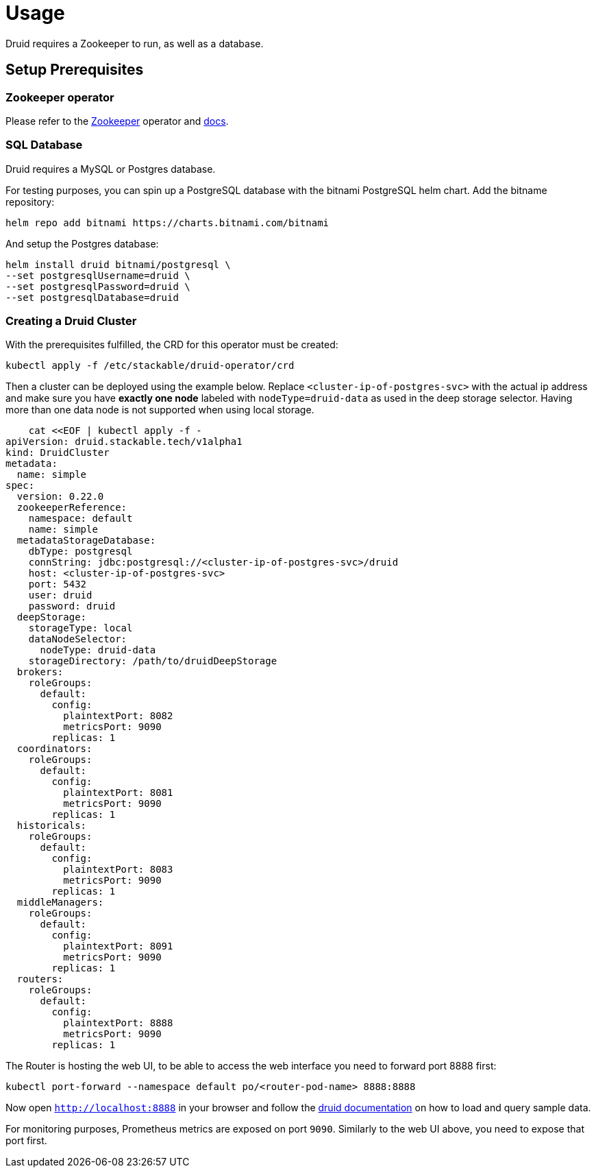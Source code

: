 = Usage

Druid requires a Zookeeper to run, as well as a database.


== Setup Prerequisites

=== Zookeeper operator

Please refer to the https://github.com/stackabletech/zookeeper-operator[Zookeeper] operator and https://docs.stackable.tech/zookeeper/index.html[docs].

=== SQL Database

Druid requires a MySQL or Postgres database.

For testing purposes, you can spin up a PostgreSQL database with the bitnami PostgreSQL helm chart.  Add the bitname repository:

    helm repo add bitnami https://charts.bitnami.com/bitnami

And setup the Postgres database:

    helm install druid bitnami/postgresql \
    --set postgresqlUsername=druid \
    --set postgresqlPassword=druid \
    --set postgresqlDatabase=druid

=== Creating a Druid Cluster

With the prerequisites fulfilled, the CRD for this operator must be created:

    kubectl apply -f /etc/stackable/druid-operator/crd

Then a cluster can be deployed using the example below. Replace `<cluster-ip-of-postgres-svc>` with the actual ip address and make sure you have *exactly one node* labeled with `nodeType=druid-data` as used in the deep storage selector. Having more than one data node is not supported when using local storage.


    cat <<EOF | kubectl apply -f -
apiVersion: druid.stackable.tech/v1alpha1
kind: DruidCluster
metadata:
  name: simple
spec:
  version: 0.22.0
  zookeeperReference:
    namespace: default
    name: simple
  metadataStorageDatabase:
    dbType: postgresql
    connString: jdbc:postgresql://<cluster-ip-of-postgres-svc>/druid
    host: <cluster-ip-of-postgres-svc>
    port: 5432
    user: druid
    password: druid
  deepStorage:
    storageType: local
    dataNodeSelector:
      nodeType: druid-data
    storageDirectory: /path/to/druidDeepStorage
  brokers:
    roleGroups:
      default:
        config:
          plaintextPort: 8082
          metricsPort: 9090
        replicas: 1
  coordinators:
    roleGroups:
      default:
        config:
          plaintextPort: 8081
          metricsPort: 9090
        replicas: 1
  historicals:
    roleGroups:
      default:
        config:
          plaintextPort: 8083
          metricsPort: 9090
        replicas: 1
  middleManagers:
    roleGroups:
      default:
        config:
          plaintextPort: 8091
          metricsPort: 9090
        replicas: 1
  routers:
    roleGroups:
      default:
        config:
          plaintextPort: 8888
          metricsPort: 9090
        replicas: 1

The Router is hosting the web UI, to be able to access the web interface you need to forward port 8888 first:

         kubectl port-forward --namespace default po/<router-pod-name> 8888:8888

Now open `http://localhost:8888` in your browser and follow the https://druid.apache.org/docs/latest/tutorials/index.html#step-4-load-data[druid documentation] on how to load and query sample data.

For monitoring purposes, Prometheus metrics are exposed on port `9090`. Similarly to the web UI above, you need to expose that port first.